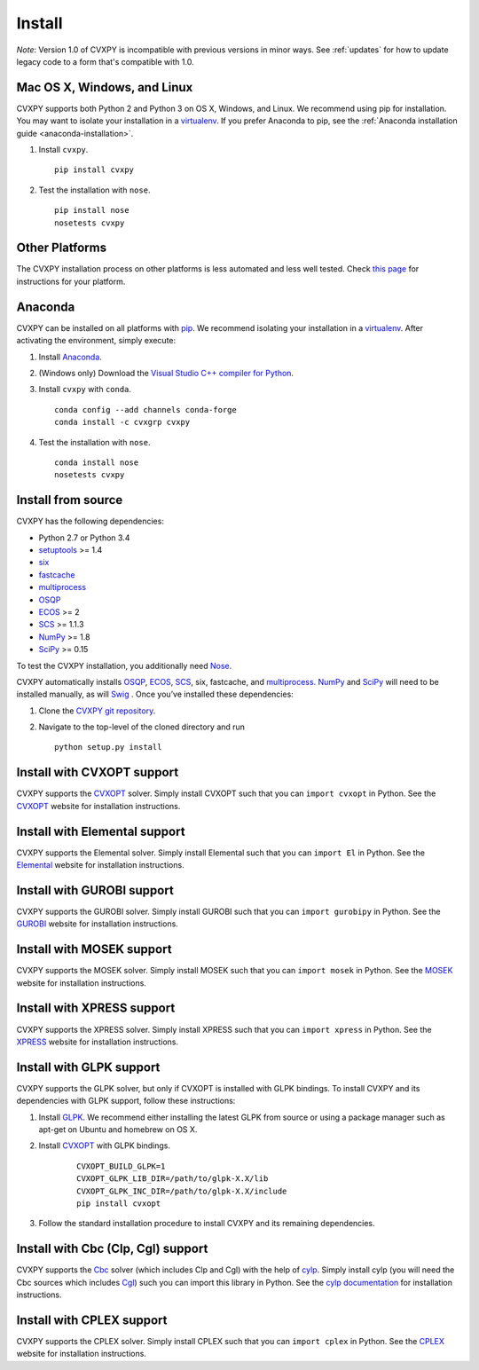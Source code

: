 .. _install:

Install
=======

*Note*: Version 1.0 of CVXPY is incompatible with previous versions in minor
ways. See :ref:`updates` for how to update legacy code to a form that's
compatible with 1.0.

Mac OS X, Windows, and Linux
----------------------------

CVXPY supports both Python 2 and Python 3 on OS X, Windows, and Linux. We recommend using
pip for installation. You may want to isolate
your installation in a `virtualenv <https://virtualenv.pypa.io/en/stable/>`_.
If you prefer Anaconda to pip, see the 
:ref:`Anaconda installation guide <anaconda-installation>`.

1. Install ``cvxpy``.
  ::

      pip install cvxpy

2. Test the installation with ``nose``.
  ::

      pip install nose
      nosetests cvxpy

Other Platforms
---------------

The CVXPY installation process on other platforms is less automated and less well tested. Check `this page <https://github.com/cvxgrp/cvxpy/wiki/CVXPY-installation-instructions-for-non-standard-platforms>`_ for instructions for your platform.

.. _anaconda-installation:

Anaconda
----------------

CVXPY can be installed on all platforms with `pip`_. We recommend isolating
your installation in a `virtualenv <https://virtualenv.pypa.io/en/stable/>`_.
After activating the environment, simply execute:

1. Install `Anaconda`_.

2. (Windows only) Download the `Visual Studio C++ compiler for Python <https://www.microsoft.com/en-us/download/details.aspx?id=44266>`_.

3. Install ``cvxpy`` with ``conda``.

   ::

      conda config --add channels conda-forge
      conda install -c cvxgrp cvxpy

4. Test the installation with ``nose``.

  ::

       conda install nose
       nosetests cvxpy

Install from source
-------------------

CVXPY has the following dependencies:

* Python 2.7 or Python 3.4
* `setuptools`_ >= 1.4
* `six <https://pythonhosted.org/six/>`_
* `fastcache <https://github.com/pbrady/fastcache>`_
* `multiprocess`_
* `OSQP`_
* `ECOS`_ >= 2
* `SCS`_ >= 1.1.3
* `NumPy`_ >= 1.8
* `SciPy`_ >= 0.15

To test the CVXPY installation, you additionally need `Nose`_.

CVXPY automatically installs `OSQP`_, `ECOS`_, `SCS`_, six, fastcache, and
`multiprocess`_. `NumPy`_ and `SciPy`_ will need to be installed manually,
as will `Swig`_ . Once you’ve installed these dependencies:

1. Clone the `CVXPY git repository`_.
2. Navigate to the top-level of the cloned directory and run

   ::

       python setup.py install

Install with CVXOPT support
---------------------------

CVXPY supports the `CVXOPT`_ solver.
Simply install CVXOPT such that you can ``import cvxopt`` in Python.
See the `CVXOPT`_ website for installation instructions.

Install with Elemental support
------------------------------

CVXPY supports the Elemental solver.
Simply install Elemental such that you can ``import El`` in Python.
See the `Elemental <http://libelemental.org/>`_ website for installation instructions.

Install with GUROBI support
---------------------------

CVXPY supports the GUROBI solver.
Simply install GUROBI such that you can ``import gurobipy`` in Python.
See the `GUROBI <http://www.gurobi.com/>`_ website for installation instructions.

Install with MOSEK support
---------------------------

CVXPY supports the MOSEK solver.
Simply install MOSEK such that you can ``import mosek`` in Python.
See the `MOSEK <https://www.mosek.com/>`_ website for installation instructions.

Install with XPRESS support
---------------------------

CVXPY supports the XPRESS solver.
Simply install XPRESS such that you can ``import xpress`` in Python.
See the `XPRESS <http://www.fico.com/en/products/fico-xpress-optimization-suite>`_ website for installation instructions.

Install with GLPK support
-------------------------

CVXPY supports the GLPK solver, but only if CVXOPT is installed with GLPK bindings. To install CVXPY and its dependencies with GLPK support, follow these instructions:

1. Install `GLPK <https://www.gnu.org/software/glpk/>`_. We recommend either installing the latest GLPK from source or using a package manager such as apt-get on Ubuntu and homebrew on OS X.

2. Install `CVXOPT`_ with GLPK bindings.

    ::

      CVXOPT_BUILD_GLPK=1
      CVXOPT_GLPK_LIB_DIR=/path/to/glpk-X.X/lib
      CVXOPT_GLPK_INC_DIR=/path/to/glpk-X.X/include
      pip install cvxopt

3. Follow the standard installation procedure to install CVXPY and its remaining dependencies.


Install with Cbc (Clp, Cgl) support
-----------------------------------
CVXPY supports the `Cbc <https://projects.coin-or.org/Cbc>`_ solver (which includes Clp and Cgl) with the help of `cylp <https://github.com/coin-or/CyLP>`_.
Simply install cylp (you will need the Cbc sources which includes `Cgl <https://projects.coin-or.org/Cbc>`_) such you can import this library in Python.
See the `cylp documentation <https://github.com/coin-or/CyLP>`_ for installation instructions.

Install with CPLEX support
---------------------------

CVXPY supports the CPLEX solver.
Simply install CPLEX such that you can ``import cplex`` in Python.
See the `CPLEX <https://www.ibm.com/support/knowledgecenter/SSSA5P>`_ website for installation instructions.

.. _Anaconda: https://store.continuum.io/cshop/anaconda/
.. _website: https://store.continuum.io/cshop/anaconda/
.. _setuptools: https://pypi.python.org/pypi/setuptools
.. _multiprocess: https://github.com/uqfoundation/multiprocess/
.. _CVXOPT: http://cvxopt.org/
.. _OSQP: https://osqp.org/
.. _ECOS: http://github.com/ifa-ethz/ecos
.. _SCS: http://github.com/cvxgrp/scs
.. _NumPy: http://www.numpy.org/
.. _SciPy: http://www.scipy.org/
.. _Nose: http://nose.readthedocs.org
.. _CVXPY git repository: https://github.com/cvxgrp/cvxpy
.. _cvxcore: https://github.com/jacklzhu/cvxcore
.. _Swig: http://www.swig.org/
.. _pip: https://pip.pypa.io/

